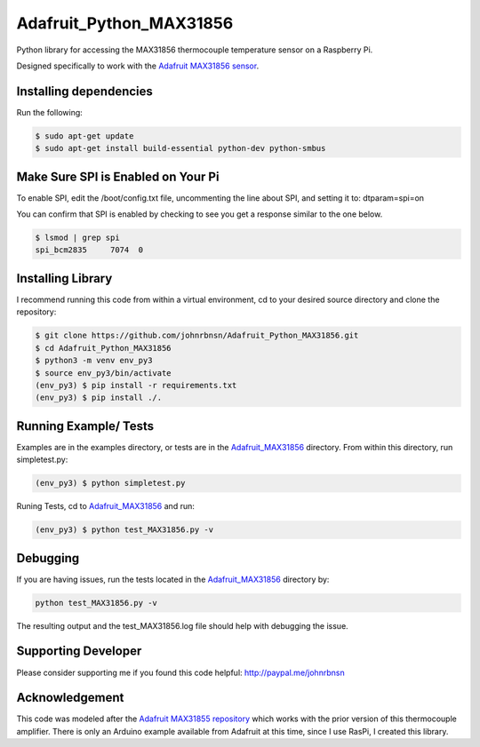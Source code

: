 Adafruit_Python_MAX31856
========================

Python library for accessing the MAX31856 thermocouple temperature sensor on a Raspberry Pi.

Designed specifically to work with the `Adafruit MAX31856 sensor <https://www.adafruit.com/products/3263>`_.

Installing dependencies
-----------------------
Run the following:

.. code::

    $ sudo apt-get update
    $ sudo apt-get install build-essential python-dev python-smbus

Make Sure SPI is Enabled on Your Pi
-----------------------------------

To enable SPI, edit the /boot/config.txt file, uncommenting the line about SPI, and setting it to: dtparam=spi=on

You can confirm that SPI is enabled by checking to see you get a response similar to the one below.

.. code::

    $ lsmod | grep spi
    spi_bcm2835     7074  0

Installing Library
------------------

I recommend running this code from within a virtual environment, cd to your desired source directory and clone the repository:

.. code::

    $ git clone https://github.com/johnrbnsn/Adafruit_Python_MAX31856.git
    $ cd Adafruit_Python_MAX31856
    $ python3 -m venv env_py3
    $ source env_py3/bin/activate
    (env_py3) $ pip install -r requirements.txt
    (env_py3) $ pip install ./.

Running Example/ Tests
----------------------

Examples are in the examples directory, or tests are in the `Adafruit_MAX31856 <https://github.com/johnrbnsn/Adafruit_Python_MAX31856/tree/master/Adafruit_MAX31856>`_ directory.  From within this directory, run simpletest.py:

.. code::

    (env_py3) $ python simpletest.py

Runing Tests, cd to `Adafruit_MAX31856 <https://github.com/johnrbnsn/Adafruit_Python_MAX31856/tree/master/Adafruit_MAX31856>`_ and run:

.. code::

    (env_py3) $ python test_MAX31856.py -v

Debugging
---------

If you are having issues, run the tests located in the `Adafruit\_MAX31856 <https://github.com/johnrbnsn/Adafruit_Python_MAX31856/tree/master/Adafruit_MAX31856>`_ directory by:

.. code::

    python test_MAX31856.py -v

The resulting output and the test_MAX31856.log file should help with debugging the issue.

Supporting Developer
--------------------
Please consider supporting me if you found this code helpful: `<http://paypal.me/johnrbnsn>`_

Acknowledgement
---------------
This code was modeled after the `Adafruit MAX31855 repository <https://github.com/adafruit/Adafruit_Python_MAX31855>`_ which works with the prior version of this thermocouple amplifier.  There is only an Arduino example available from Adafruit at this time, since I use RasPi, I created this library.
